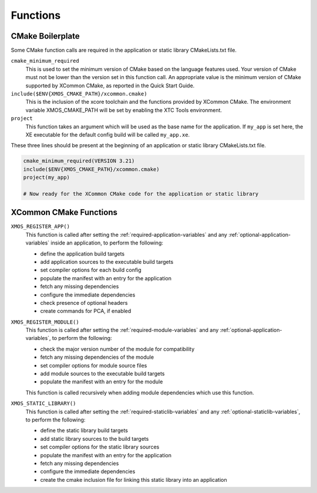 Functions
---------

CMake Boilerplate
^^^^^^^^^^^^^^^^^

Some CMake function calls are required in the application or static library CMakeLists.txt file.

``cmake_minimum_required``
  This is used to set the minimum version of CMake based on the language features used. Your version of
  CMake must not be lower than the version set in this function call. An appropriate value is the minimum
  version of CMake supported by XCommon CMake, as reported in the Quick Start Guide.

``include($ENV{XMOS_CMAKE_PATH}/xcommon.cmake)``
  This is the inclusion of the xcore toolchain and the functions provided by XCommon CMake. The environment
  variable XMOS_CMAKE_PATH will be set by enabling the XTC Tools environment.

``project``
  This function takes an argument which will be used as the base name for the application. If ``my_app``
  is set here, the XE executable for the default config build will be called ``my_app.xe``.

These three lines should be present at the beginning of an application or static library CMakeLists.txt
file.

.. code-block:: cmake

    cmake_minimum_required(VERSION 3.21)
    include($ENV{XMOS_CMAKE_PATH}/xcommon.cmake)
    project(my_app)

    # Now ready for the XCommon CMake code for the application or static library

.. _xcommon-cmake-functions:

XCommon CMake Functions
^^^^^^^^^^^^^^^^^^^^^^^

``XMOS_REGISTER_APP()``
  This function is called after setting the :ref:`required-application-variables` and any
  :ref:`optional-application-variables` inside an application, to perform the following:

  - define the application build targets
  - add application sources to the executable build targets
  - set compiler options for each build config
  - populate the manifest with an entry for the application
  - fetch any missing dependencies
  - configure the immediate dependencies
  - check presence of optional headers
  - create commands for PCA, if enabled

``XMOS_REGISTER_MODULE()``
  This function is called after setting the :ref:`required-module-variables` and any
  :ref:`optional-application-variables`, to perform the following:

  - check the major version number of the module for compatibility
  - fetch any missing dependencies of the module
  - set compiler options for module source files
  - add module sources to the executable build targets
  - populate the manifest with an entry for the module

  This function is called recursively when adding module dependencies which use this function.

``XMOS_STATIC_LIBRARY()``
  This function is called after setting the :ref:`required-staticlib-variables` and any
  :ref:`optional-staticlib-variables`, to perform the following:

  - define the static library build targets
  - add static library sources to the build targets
  - set compiler options for the static library sources
  - populate the manifest with an entry for the application
  - fetch any missing dependencies
  - configure the immediate dependencies
  - create the cmake inclusion file for linking this static library into an application
